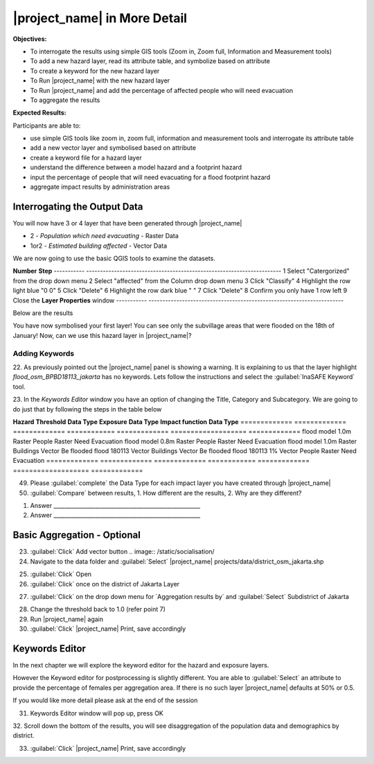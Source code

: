 =============================
|project_name| in More Detail
=============================

**Objectives:**

* To interrogate the results using simple GIS tools (Zoom in, Zoom full,
  Information and Measurement tools)
* To add a new hazard layer, read its attribute table, and symbolize based on
  attribute
* To create a keyword for the new hazard layer
* To Run |project_name| with the new hazard layer
* To Run |project_name| and add the percentage of affected people who will need
  evacuation
* To aggregate the results  

**Expected Results:**

Participants are able to:

* use simple GIS tools like zoom in, zoom full, information and measurement
  tools and interrogate its attribute table
* add a new vector layer and symbolised based on attribute
* create a keyword file for a hazard layer
* understand the difference between a model hazard and a footprint hazard
* input the percentage of people that will need evacuating for a flood
  footprint hazard
* aggregate impact results by administration areas  


Interrogating the Output Data
-----------------------------

You will now have 3 or 4 layer that have been generated through |project_name|

* 2 - *Population which need evacuating* - Raster Data

* 1or2 - *Estimated building affected* - Vector Data

We are now going to use the basic QGIS tools to examine the datasets.

============================================    ====================================
**Symbol**										**Name**
--------------------------------------------	------------------------------------
.. image:: /static/general/icon_identify		Identify Features
.. image:: /static/general/icon_attribute		Open Attribute Table
.. image:: /static/general/icon_line			Measure Line
.. image:: /static/general/icon_area			Measure Area
.. image:: /static/general/icon_zoomlayer		Zoom to Layer
.. image:: /static/general/icon_zoomin			Zoom In
.. image:: /static/general/add_vector			Add Vector Layer
--------------------------------------------	------------------------------------


About Estimate Building Affected
................................

1. Using the :guilabel:`Zoom In` tool, zoom to a cluster of buildings

Here we have zoomed into 2 rivers going through the middle of Jakarta.

.. image:: /static/training/socialisation/042_buildings_zoom.png
   :align: center
   
.. note:: That the red buildings are situated in water greater than 1 meter
   and the green building are determined not affected as they are in waters
   less than 1 meter deep.

2. :guilabel:`Select` *Estimate buildings affected* in the **Layer List** to highlight
   the layer. It should now be in blue.

.. image:: /static/training/socialisation/043_highlight.png
   :align: center

3. Use the :guilabel:`Identify Features` tool to select a building

Here I clicked on the building circled in the above picture, the results are below.
This buildings has a lot of information recorded about it.

.. image:: /static/training/socialisation/044_identifyresults.png
   :align: center
.. note:: As mentioned before, this information was gathered by the
   Provincial disaster managers, through an OpenStreetMap  data collection
   program.  They collect important structures and essential information
   about the building, such as name, address, type and building structural
   information.  Also included was if the building had roof access.

4. Click on :guilabel:`Zoom to Layer` - this will get you back to extent of 
*Estimate building affected*


About Population which needs evacuation
.......................................

5. In the **Layer list** :guilabel:`Uncheck` the *Estimated buildings affected* and
   :guilabel:`Check` one of  the *Population which Need evacuation*

6. :guilabel:`Select` *Population which Need evacuation* in the **Layer List** to highlight
   the layer. It should now be in blue.

7. :guilabel:`Zoom In` to an area of your choice

8. Use the :guilabel:`Identify Features` tool to select a pixel (square) of the 
selected *Population which Need evacuation*

Here I clicked on the :guilabel:`light green area` , to find that there is a
value of 80.6411, which means there are approximately 80 people in one pixel
(square).

.. image:: /static/training/socialisation/045_examineraster.png
   :align: center
   
.. note:: In this dataset a pixel is 100m by 100m

9.  Use the :guilabel:`Identify Features` tool to select other pixels to find out 
their value.

10. :guilabel:`Close` the **Identify Results** box

11. Is each pixel really 100m by 100m? lets check. Use the :guilabel:`Measure Line` tool

.. note:: It maybe easier to measure one pixel by zooming in further.

The answer is yes, a pixel is 100 meter across, and if you measure from top
to bottom it will also be 100 meter.

.. image:: /static/training/socialisation/046_measuretest.png
   :align: center

As you can see I got 102 meters but this is only because its very hard to
click on one corner of the pixel and then the other, unless I zoom in real
close!

12. :guilabel:`Close` the **Measure** box

13. Use the :guilabel:`Zoom to Layer` to go back to the full extent of the select layer.

14. :guilabel:`Uncheck` all layers except:

* buildings
* people


Flood Footprint in |project_name|
---------------------------------

Adding a Vector Layer
.....................

15. Select on the :guilabel:`Add Vector` tool

16. Use :guilabel:`Browse` to navigate to the *data* folder within *InaSAFE Projects*, 
:guilabel:`Select` *flood_osm_bpbd18113_jakarta.shp*, :guilabel:`Open` in the **Open an 
OGR Support** window and :guilabel:`Open` again in the **Source** window.

.. image:: /static/training/socialisation/047_jakarta18113.png
   :align: center
   
This dataset is the subvillage boundaries for Jakarta,
during the floods in January this year the Provincial disaster mangers
collected information about the flooding, one of which was the location of
the flooded area by sub-village boundary.

.. note:: The InaSAFE panel is currently showing a warning "Layer keywords missing:"
we will address this concern in later steps.

Lets examine this data by opening up its *attribute table*

17. Make sure the *flood_osm_bpbd18113_jakarta* is highlight (blue line in the 
**Layer List**). Select the :guilabel:`Open Attribute Table` tool. 

.. image:: /static/training/socialisation/048_attributetable.png
   :align: center
   
OBJECTID:  Feature ID

KAB_NAME:  District

KEC_NAME:  Sub-district

KEL_NAME:  Village

RW:        Sub-village

affected:  1= affected,
           NULL = not affected 
           
.. note:: This is the same information as the Identify Feature tool, but instead of just
viewing one object information, you can see all of the object at once.

18. :guilabel:`Close` the Attribute table

Symbolising Vector
..................

Now we are going to stylise the subvillage administration boundary to only see the 
affected = 1 areas. 

19. :guilabel:`Double click` on *flood_osm_BPBD18113_jakarta* layers - this
    will open up the properties table

20. Navigate to the style tab

.. image:: /static/training/socialisation/049_styletab.png
   :align: center

21. Follow the below steps to stylise the subvillage boundaries as illustrated in the 
picture and table below.

===========  	======================================================================
**Number**	 	**Step**								
-----------  	----------------------------------------------------------------------
1			 	Select "Catergorized" from the drop down menu
2				Select "affected" from the Column drop down menu
3				Click "Classify"
4				Highlight the row light blue "0 0"
5				Click "Delete"
6				Highlight the row dark blue "    "
7				Click "Delete" 
8				Confirm you only have 1 row left
9				Close the **Layer Properties** window
-----------  	----------------------------------------------------------------------

.. image:: /static/training/socialisation/050_layerproperties.png
   :align: center

Below are the results

.. image:: /static/training/socialisation/051_styleflood.png
   :align: center
   
You have now symbolised your first layer!  You can see only the subvillage
areas that were flooded on the 18th of January! Now, can we use this hazard
layer in |project_name|?

Adding Keywords
...............

22. As previously pointed out the |project_name| panel is showing a warning. It is 
explaining to us that the layer highlight *flood_osm_BPBD18113_jakarta* has no keywords.
Lets follow the instructions and select the :guilabel:`InaSAFE Keyword` tool.

.. image:: /static/training/socialisation/052_keyword.png
   :align: center


23. In the *Keywords Editor* window you have an option of changing the Title, Category and 
Subcategory. We are going to do just that by following the steps in the table below

==============  	======================================================================
**Quick edit**	 	**Variable**								
--------------  	----------------------------------------------------------------------
Title				:kbd:`Jakarta flooding on the 18th January 2013`
Category			Hazard
Subcategory			flood[wet/dry]
--------------  	----------------------------------------------------------------------

.. image:: /static/training/socialisation/053_keywordedited.png
   :align: center

24. Close the Keyword editor: :guilabel:`OK`

Lets run |project_name| again with this new flood hazard footprint

For more information about Keywords :doc:`../user-docs/function_docs/keywords`

Buildings within affected subvillages
.....................................

35. :guilabel:`Check` that |project_name| has the following in the drop-down
    boxes

.. image:: /static/socialisation/inasafe_floodpolygon.png

* Jakarta flooding on the 18th January 2013

* buildings

* Be Flooded

36. :guilabel:`Click Run`

.. note:: *This may take about a minute to run*

37. How many estimated buildings were flooded?

Answer  _____________________________________

38. Take some time to :guilabel:`examine` the results,
    read through the |project_name| window

39. :guilabel:`Click InaSAFE Print`, save accordingly

Now that you have run |project_name| to find out how many buildings might be
affected, lets find out how many people.

Evacuation as a percentage
..........................

.. note:: We were able to determine how many people needed to be evacuate in
   the last scenario by specifying how deep the water had to be for the
   location to be determined unsafe.  However when you don`t know how deep the
   water is and you only know the flooded area, it is hard to determine how
   many people will need evacuating. InaSAFE therefore needs your help!

Instead of determining how many people will be evacuated by  a spatial area,
this scenario used the affected population. |project_name| asks the user to
input a percentage of the affected population that could be evacuated.

40. :guilabel:`Un-check` buildings in the layer panel and recheck people

41. :guilabel:`Check` that |project_name| has the following in the drop-down
    boxes

* Jakarta flooding on the 18th January 2013

* people

* Need Evacuation

42. :guilabel:`Click` on the impact function editor (pencil)

.. image:: /static/socialisation/inasafe_pop.png

43. As you can see the default is 1, :guilabel:`Click OK`

.. image:: /static/socialisation/evacuation_per.png

44. :guilabel:`Run` |project_name|

.. note:: *This may take about a minute to run*

45. How many people were evacuated?

Answer  _______________________________________

46. How many people were affected?

Answer  _______________________________________

47. Take some time to examine the results, read through the |project_name|
    window

48. :guilabel:`Click` |project_name| Print, save accordingly

Comparing Results - Optional
----------------------------

You have now completed the following runs

=============  =============  =============  ============  =============  ===================  =============
**Hazard**     **Threshold**  **Data Type**  **Exposure**  **Data Type**  **Impact function**  **Data Type**
=============  =============  =============  ============  =============  ===================  =============
flood model    1.0m           Raster         People        Raster         Need Evacuation
flood model    0.8m           Raster         People        Raster         Need Evacuation
flood model    1.0m           Raster         Buildings     Vector         Be flooded
flood 180113                  Vector         Buildings     Vector         Be flooded
flood 180113   1%             Vector         People        Raster         Need Evacuation
=============  =============  =============  ============  =============  ===================  =============


49. Please :guilabel:`complete` the Data Type for each impact layer you have
    created through |project_name|

50. :guilabel:`Compare` between results, 1. How different are the results,
    2. Why are they different?

1. Answer _____________________________________________________

2. Answer _____________________________________________________

Basic Aggregation - Optional
----------------------------

23. :guilabel:`Click` Add vector button .. image:: /static/socialisation/

24. Navigate to the data folder and :guilabel:`Select` |project_name|
    projects/data/district_osm_jakarta.shp

.. image:: /static/socialisation/page_33.jpg
   :align: center

25. :guilabel:`Click` Open

26. :guilabel:`Click` once on the district of Jakarta Layer

.. image:: /static/socialisation/page_33_2.jpg
   :align: center

27. :guilabel:`Click` on the drop down menu for ´Aggregation results by´ and
    :guilabel:`Select` Subdistrict of Jakarta

.. image:: /static/socialisation/page_33_3.jpg
   :align: center

28. Change the threshold back to 1.0 (refer point 7)

29. Run |project_name| again

30. :guilabel:`Click` |project_name| Print, save accordingly

Keywords Editor
---------------

In the next chapter we will explore the keyword editor for the hazard and
exposure layers.

However the Keyword editor for postprocessing is slightly different. You are
able to :guilabel:`Select` an attribute to provide the percentage of females
per aggregation area. If there is no such layer |project_name| defaults at
50% or 0.5.

If you would like more detail please ask at the end of the session

.. image:: /static/socialisation/aggregation_keyword.png
   :align: center

31. Keywords Editor window will pop up, press OK

32. Scroll down the bottom of the results, you will see disaggregation of
the population data and demographics by district.

33. :guilabel:`Click` |project_name| Print, save accordingly

.. image:: /static/socialisation/page_34.jpg
   :align: center
